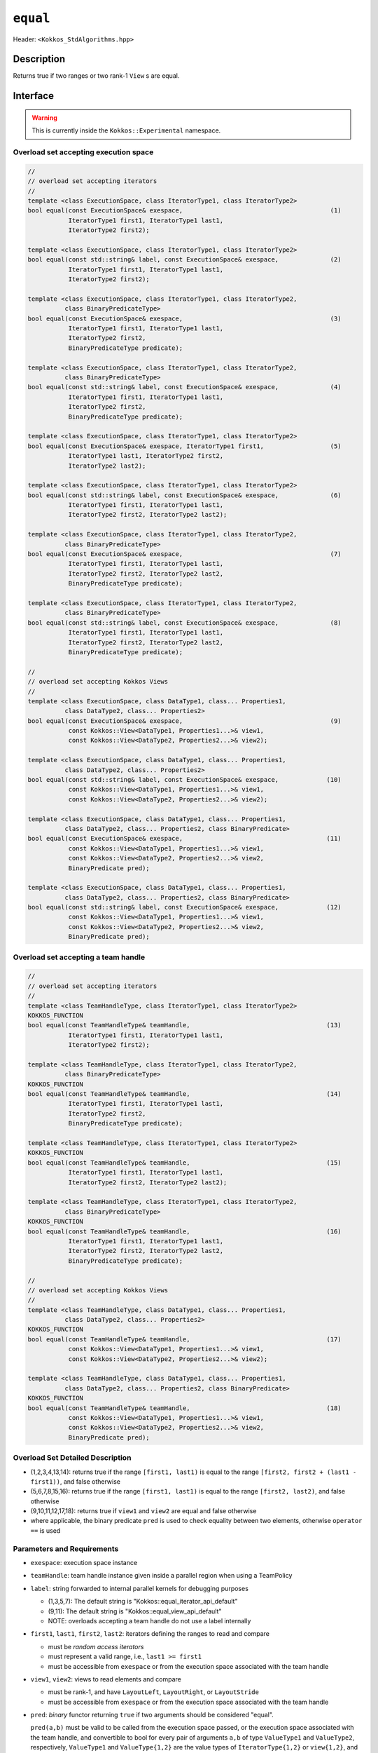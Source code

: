 
``equal``
=========

Header: ``<Kokkos_StdAlgorithms.hpp>``

Description
-----------

Returns true if two ranges or two rank-1 ``View`` s are equal.

Interface
---------

.. warning:: This is currently inside the ``Kokkos::Experimental`` namespace.

Overload set accepting execution space
~~~~~~~~~~~~~~~~~~~~~~~~~~~~~~~~~~~~~~

.. code-block:: cpp

   //
   // overload set accepting iterators
   //
   template <class ExecutionSpace, class IteratorType1, class IteratorType2>
   bool equal(const ExecutionSpace& exespace,                                        (1)
              IteratorType1 first1, IteratorType1 last1,
	      IteratorType2 first2);

   template <class ExecutionSpace, class IteratorType1, class IteratorType2>
   bool equal(const std::string& label, const ExecutionSpace& exespace,              (2)
	      IteratorType1 first1, IteratorType1 last1,
	      IteratorType2 first2);

   template <class ExecutionSpace, class IteratorType1, class IteratorType2,
	     class BinaryPredicateType>
   bool equal(const ExecutionSpace& exespace,                                        (3)
              IteratorType1 first1, IteratorType1 last1,
	      IteratorType2 first2,
	      BinaryPredicateType predicate);

   template <class ExecutionSpace, class IteratorType1, class IteratorType2,
	     class BinaryPredicateType>
   bool equal(const std::string& label, const ExecutionSpace& exespace,              (4)
	      IteratorType1 first1, IteratorType1 last1,
	      IteratorType2 first2,
	      BinaryPredicateType predicate);

   template <class ExecutionSpace, class IteratorType1, class IteratorType2>
   bool equal(const ExecutionSpace& exespace, IteratorType1 first1,                  (5)
              IteratorType1 last1, IteratorType2 first2,
	      IteratorType2 last2);

   template <class ExecutionSpace, class IteratorType1, class IteratorType2>
   bool equal(const std::string& label, const ExecutionSpace& exespace,              (6)
	      IteratorType1 first1, IteratorType1 last1,
	      IteratorType2 first2, IteratorType2 last2);

   template <class ExecutionSpace, class IteratorType1, class IteratorType2,
	     class BinaryPredicateType>
   bool equal(const ExecutionSpace& exespace,                                        (7)
	      IteratorType1 first1, IteratorType1 last1,
	      IteratorType2 first2, IteratorType2 last2,
	      BinaryPredicateType predicate);

   template <class ExecutionSpace, class IteratorType1, class IteratorType2,
	     class BinaryPredicateType>
   bool equal(const std::string& label, const ExecutionSpace& exespace,              (8)
	      IteratorType1 first1, IteratorType1 last1,
	      IteratorType2 first2, IteratorType2 last2,
	      BinaryPredicateType predicate);

   //
   // overload set accepting Kokkos Views
   //
   template <class ExecutionSpace, class DataType1, class... Properties1,
	     class DataType2, class... Properties2>
   bool equal(const ExecutionSpace& exespace,                                        (9)
	      const Kokkos::View<DataType1, Properties1...>& view1,
              const Kokkos::View<DataType2, Properties2...>& view2);

   template <class ExecutionSpace, class DataType1, class... Properties1,
	     class DataType2, class... Properties2>
   bool equal(const std::string& label, const ExecutionSpace& exespace,             (10)
	      const Kokkos::View<DataType1, Properties1...>& view1,
	      const Kokkos::View<DataType2, Properties2...>& view2);

   template <class ExecutionSpace, class DataType1, class... Properties1,
	     class DataType2, class... Properties2, class BinaryPredicate>
   bool equal(const ExecutionSpace& exespace,                                       (11)
	      const Kokkos::View<DataType1, Properties1...>& view1,
	      const Kokkos::View<DataType2, Properties2...>& view2,
	      BinaryPredicate pred);

   template <class ExecutionSpace, class DataType1, class... Properties1,
	     class DataType2, class... Properties2, class BinaryPredicate>
   bool equal(const std::string& label, const ExecutionSpace& exespace,             (12)
	      const Kokkos::View<DataType1, Properties1...>& view1,
	      const Kokkos::View<DataType2, Properties2...>& view2,
	      BinaryPredicate pred);

Overload set accepting a team handle
~~~~~~~~~~~~~~~~~~~~~~~~~~~~~~~~~~~~

.. versionadded:: 4.2

.. code-block:: cpp

   //
   // overload set accepting iterators
   //
   template <class TeamHandleType, class IteratorType1, class IteratorType2>
   KOKKOS_FUNCTION
   bool equal(const TeamHandleType& teamHandle,                                     (13)
              IteratorType1 first1, IteratorType1 last1,
	      IteratorType2 first2);

   template <class TeamHandleType, class IteratorType1, class IteratorType2,
	     class BinaryPredicateType>
   KOKKOS_FUNCTION
   bool equal(const TeamHandleType& teamHandle,                                     (14)
              IteratorType1 first1, IteratorType1 last1,
	      IteratorType2 first2,
	      BinaryPredicateType predicate);

   template <class TeamHandleType, class IteratorType1, class IteratorType2>
   KOKKOS_FUNCTION
   bool equal(const TeamHandleType& teamHandle,                                     (15)
              IteratorType1 first1, IteratorType1 last1,
	      IteratorType2 first2, IteratorType2 last2);

   template <class TeamHandleType, class IteratorType1, class IteratorType2,
	     class BinaryPredicateType>
   KOKKOS_FUNCTION
   bool equal(const TeamHandleType& teamHandle,                                     (16)
              IteratorType1 first1, IteratorType1 last1,
	      IteratorType2 first2, IteratorType2 last2,
	      BinaryPredicateType predicate);

   //
   // overload set accepting Kokkos Views
   //
   template <class TeamHandleType, class DataType1, class... Properties1,
	     class DataType2, class... Properties2>
   KOKKOS_FUNCTION
   bool equal(const TeamHandleType& teamHandle,                                     (17)
	      const Kokkos::View<DataType1, Properties1...>& view1,
	      const Kokkos::View<DataType2, Properties2...>& view2);

   template <class TeamHandleType, class DataType1, class... Properties1,
	     class DataType2, class... Properties2, class BinaryPredicate>
   KOKKOS_FUNCTION
   bool equal(const TeamHandleType& teamHandle,                                     (18)
	      const Kokkos::View<DataType1, Properties1...>& view1,
	      const Kokkos::View<DataType2, Properties2...>& view2,
	      BinaryPredicate pred);


Overload Set Detailed Description
~~~~~~~~~~~~~~~~~~~~~~~~~~~~~~~~~

- (1,2,3,4,13,14): returns true if the range ``[first1, last1)`` is equal to the
  range ``[first2, first2 + (last1 - first1))``, and false otherwise

- (5,6,7,8,15,16): returns true if the range ``[first1, last1)`` is equal
  to the range ``[first2, last2)``, and false otherwise

- (9,10,11,12,17,18): returns true if ``view1`` and ``view2`` are equal and false otherwise

- where applicable, the binary predicate ``pred`` is used to check equality between
  two elements, otherwise ``operator ==`` is used

Parameters and Requirements
~~~~~~~~~~~~~~~~~~~~~~~~~~~

- ``exespace``: execution space instance

- ``teamHandle``: team handle instance given inside a parallel region when using a TeamPolicy

- ``label``: string forwarded to internal parallel kernels for debugging purposes

  - (1,3,5,7): The default string is "Kokkos::equal_iterator_api_default"

  - (9,11): The default string is "Kokkos::equal_view_api_default"

  - NOTE: overloads accepting a team handle do not use a label internally

- ``first1``, ``last1``, ``first2``, ``last2``: iterators defining the ranges to read and compare

  - must be *random access iterators*

  - must represent a valid range, i.e., ``last1 >= first1``

  - must be accessible from ``exespace`` or from the execution space associated with the team handle

- ``view1``, ``view2``: views to read elements and compare

  - must be rank-1, and have ``LayoutLeft``, ``LayoutRight``, or ``LayoutStride``

  - must be accessible from ``exespace`` or from the execution space associated with the team handle

- ``pred``: *binary* functor returning ``true`` if two arguments should be considered "equal".

  ``pred(a,b)`` must be valid to be called from the execution space passed, or
  the execution space associated with the team handle, and convertible to bool
  for every pair of arguments ``a,b`` of type ``ValueType1`` and ``ValueType2``,
  respectively, ``ValueType1`` and ``ValueType{1,2}`` are the value types of
  ``IteratorType{1,2}`` or ``view{1,2}``, and must not modify ``a,b``.

  - must conform to:

  .. code-block:: cpp

     template <class ValueType1, class ValueType2 = ValueType1>
     struct IsEqualFunctor {
      KOKKOS_INLINE_FUNCTION
      bool operator()(const ValueType1& a, const ValueType2& b) const {
        return (a == b);
      }
     };

Return Value
~~~~~~~~~~~~

If the elements of the two ranges or Views are equal, returns ``true``, otherwise ``false``.

Corner cases when ``false`` is returned:

- if ``view1.extent(0) != view2.extent(1)`` for all overloads accepting Views

- if the lenght of the range ``[first1, last)`` is not equal to lenght of ``[first2,last2)``


Example
-------

.. code-block:: cpp

   namespace KE = Kokkos::Experimental;

   template <class ValueType1, class ValueType2 = ValueType1>
   struct IsEqualFunctor {
     KOKKOS_INLINE_FUNCTION
     bool operator()(const ValueType1& a, const ValueType2& b) const {
       return (a == b);
     }
   };

   auto exespace = Kokkos::DefaultExecutionSpace;
   using view_type = Kokkos::View<exespace, int*>;
   view_type a("a", 15);
   view_type b("b", 15);
   // fill a,b somehow

   // create functor
   IsEqualFunctor<int,int> p();

   bool isEqual = KE::equal(exespace, KE::begin(a), KE::end(a),
                            KE::begin(b), KE::end(b) p);

   // assuming OpenMP is enabled, then you can also explicitly call
   bool isEqual = KE::equal(Kokkos::OpenMP(), KE::begin(a), KE::end(a),
                            KE::begin(b), KE::end(b), p);
